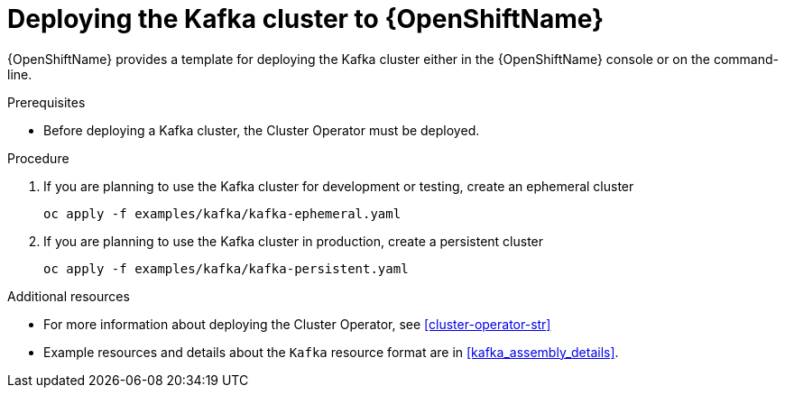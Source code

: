 // Module included in the following assemblies:
//
// assembly-kafka-cluster.adoc

[id='deploying-kafka-cluster-openshift-{context}']
= Deploying the Kafka cluster to {OpenShiftName}

{OpenShiftName} provides a template for deploying the Kafka cluster either in the {OpenShiftName} console or on the command-line.

.Prerequisites

* Before deploying a Kafka cluster, the Cluster Operator must be deployed.

.Procedure

. If you are planning to use the Kafka cluster for development or testing, create an ephemeral cluster
+
[source,shell]
----
oc apply -f examples/kafka/kafka-ephemeral.yaml
----

. If you are planning to use the Kafka cluster in production, create a persistent cluster
+
[source,shell]
----
oc apply -f examples/kafka/kafka-persistent.yaml
----

.Additional resources
* For more information about deploying the Cluster Operator, see xref:cluster-operator-str[]
* Example resources and details about the `Kafka` resource format are in xref:kafka_assembly_details[].

